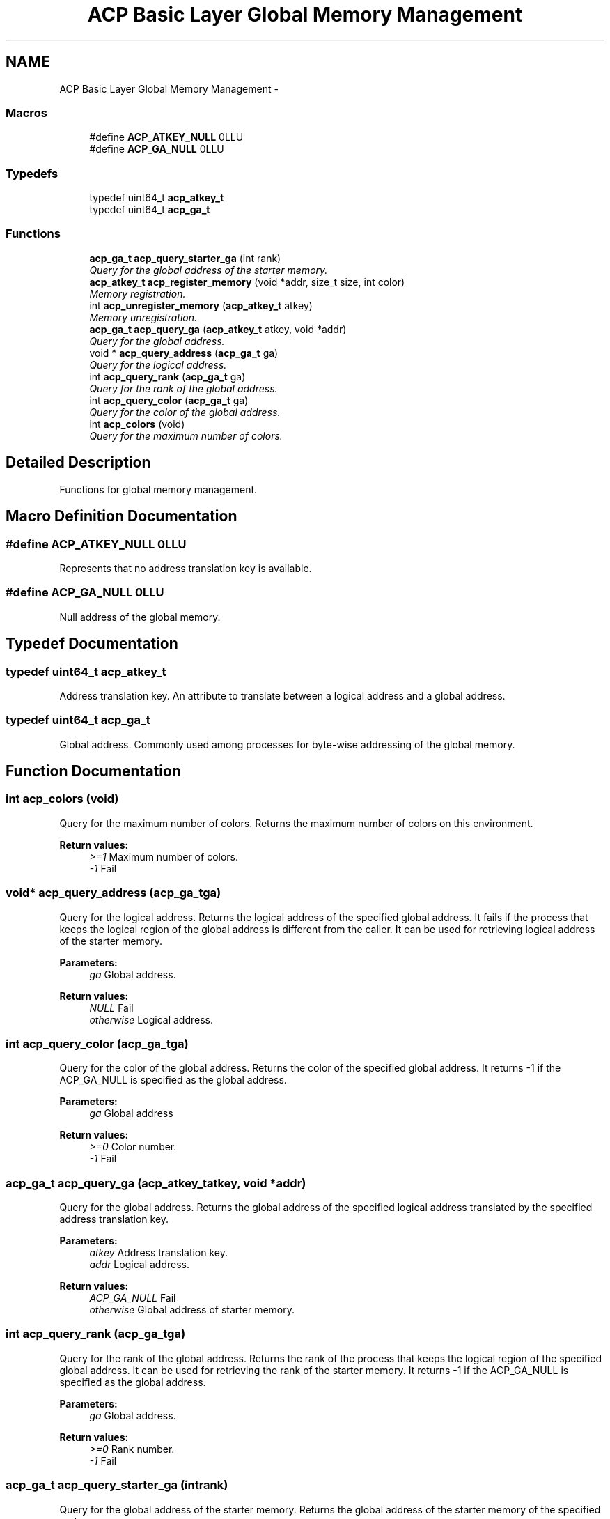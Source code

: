 .TH "ACP Basic Layer Global Memory Management" 3 "Thu Aug 28 2014" "Version 1.0.0-rc1" "ACE Project" \" -*- nroff -*-
.ad l
.nh
.SH NAME
ACP Basic Layer Global Memory Management \- 
.SS "Macros"

.in +1c
.ti -1c
.RI "#define \fBACP_ATKEY_NULL\fP   0LLU"
.br
.ti -1c
.RI "#define \fBACP_GA_NULL\fP   0LLU"
.br
.in -1c
.SS "Typedefs"

.in +1c
.ti -1c
.RI "typedef uint64_t \fBacp_atkey_t\fP"
.br
.ti -1c
.RI "typedef uint64_t \fBacp_ga_t\fP"
.br
.in -1c
.SS "Functions"

.in +1c
.ti -1c
.RI "\fBacp_ga_t\fP \fBacp_query_starter_ga\fP (int rank)"
.br
.RI "\fIQuery for the global address of the starter memory\&. \fP"
.ti -1c
.RI "\fBacp_atkey_t\fP \fBacp_register_memory\fP (void *addr, size_t size, int color)"
.br
.RI "\fIMemory registration\&. \fP"
.ti -1c
.RI "int \fBacp_unregister_memory\fP (\fBacp_atkey_t\fP atkey)"
.br
.RI "\fIMemory unregistration\&. \fP"
.ti -1c
.RI "\fBacp_ga_t\fP \fBacp_query_ga\fP (\fBacp_atkey_t\fP atkey, void *addr)"
.br
.RI "\fIQuery for the global address\&. \fP"
.ti -1c
.RI "void * \fBacp_query_address\fP (\fBacp_ga_t\fP ga)"
.br
.RI "\fIQuery for the logical address\&. \fP"
.ti -1c
.RI "int \fBacp_query_rank\fP (\fBacp_ga_t\fP ga)"
.br
.RI "\fIQuery for the rank of the global address\&. \fP"
.ti -1c
.RI "int \fBacp_query_color\fP (\fBacp_ga_t\fP ga)"
.br
.RI "\fIQuery for the color of the global address\&. \fP"
.ti -1c
.RI "int \fBacp_colors\fP (void)"
.br
.RI "\fIQuery for the maximum number of colors\&. \fP"
.in -1c
.SH "Detailed Description"
.PP 
Functions for global memory management\&. 
.SH "Macro Definition Documentation"
.PP 
.SS "#define ACP_ATKEY_NULL   0LLU"
Represents that no address translation key is available\&. 
.SS "#define ACP_GA_NULL   0LLU"
Null address of the global memory\&. 
.SH "Typedef Documentation"
.PP 
.SS "typedef uint64_t \fBacp_atkey_t\fP"
Address translation key\&. An attribute to translate between a logical address and a global address\&. 
.SS "typedef uint64_t \fBacp_ga_t\fP"
Global address\&. Commonly used among processes for byte-wise addressing of the global memory\&. 
.SH "Function Documentation"
.PP 
.SS "int acp_colors (void)"

.PP
Query for the maximum number of colors\&. Returns the maximum number of colors on this environment\&.
.PP
\fBReturn values:\fP
.RS 4
\fI>=1\fP Maximum number of colors\&. 
.br
\fI-1\fP Fail 
.RE
.PP

.SS "void* acp_query_address (\fBacp_ga_t\fPga)"

.PP
Query for the logical address\&. Returns the logical address of the specified global address\&. It fails if the process that keeps the logical region of the global address is different from the caller\&. It can be used for retrieving logical address of the starter memory\&.
.PP
\fBParameters:\fP
.RS 4
\fIga\fP Global address\&. 
.RE
.PP
\fBReturn values:\fP
.RS 4
\fINULL\fP Fail 
.br
\fIotherwise\fP Logical address\&. 
.RE
.PP

.SS "int acp_query_color (\fBacp_ga_t\fPga)"

.PP
Query for the color of the global address\&. Returns the color of the specified global address\&. It returns -1 if the ACP_GA_NULL is specified as the global address\&.
.PP
\fBParameters:\fP
.RS 4
\fIga\fP Global address
.RE
.PP
\fBReturn values:\fP
.RS 4
\fI>=0\fP Color number\&. 
.br
\fI-1\fP Fail 
.RE
.PP

.SS "\fBacp_ga_t\fP acp_query_ga (\fBacp_atkey_t\fPatkey, void *addr)"

.PP
Query for the global address\&. Returns the global address of the specified logical address translated by the specified address translation key\&.
.PP
\fBParameters:\fP
.RS 4
\fIatkey\fP Address translation key\&. 
.br
\fIaddr\fP Logical address\&.
.RE
.PP
\fBReturn values:\fP
.RS 4
\fIACP_GA_NULL\fP Fail 
.br
\fIotherwise\fP Global address of starter memory\&. 
.RE
.PP

.SS "int acp_query_rank (\fBacp_ga_t\fPga)"

.PP
Query for the rank of the global address\&. Returns the rank of the process that keeps the logical region of the specified global address\&. It can be used for retrieving the rank of the starter memory\&. It returns -1 if the ACP_GA_NULL is specified as the global address\&.
.PP
\fBParameters:\fP
.RS 4
\fIga\fP Global address\&.
.RE
.PP
\fBReturn values:\fP
.RS 4
\fI>=0\fP Rank number\&. 
.br
\fI-1\fP Fail 
.RE
.PP

.SS "\fBacp_ga_t\fP acp_query_starter_ga (intrank)"

.PP
Query for the global address of the starter memory\&. Returns the global address of the starter memory of the specified rank\&.
.PP
\fBParameters:\fP
.RS 4
\fIrank\fP Rank number
.RE
.PP
\fBReturn values:\fP
.RS 4
\fIga\fP Global address of the starter memory 
.br
\fIACP_GA_NULL\fP Fail 
.RE
.PP

.SS "\fBacp_atkey_t\fP acp_register_memory (void *addr, size_tsize, intcolor)"

.PP
Memory registration\&. Registers the specified memory region to global memory and returns an address translation key for it\&. The color that will be used for GMA with the address is also included in the key\&.
.PP
\fBParameters:\fP
.RS 4
\fIaddr\fP Logical address of the top of the memory region to be registered\&. 
.br
\fIsize\fP Size of the region to be registered\&. 
.br
\fIcolor\fP Color number that will be used for GMA with the global memory\&.
.RE
.PP
\fBReturn values:\fP
.RS 4
\fIACP_ATKEY_NULL\fP Fail\&. 
.br
\fIotherwise\fP Address translation key\&. 
.RE
.PP

.SS "int acp_unregister_memory (\fBacp_atkey_t\fPatkey)"

.PP
Memory unregistration\&. Unregister the memory region with the specified address translation key\&.
.PP
\fBParameters:\fP
.RS 4
\fIatkey\fP Address translation key\&. 
.RE
.PP
\fBReturn values:\fP
.RS 4
\fI0\fP Success 
.br
\fI-1\fP Fail 
.RE
.PP

.SH "Author"
.PP 
Generated automatically by Doxygen for ACE Project from the source code\&.
